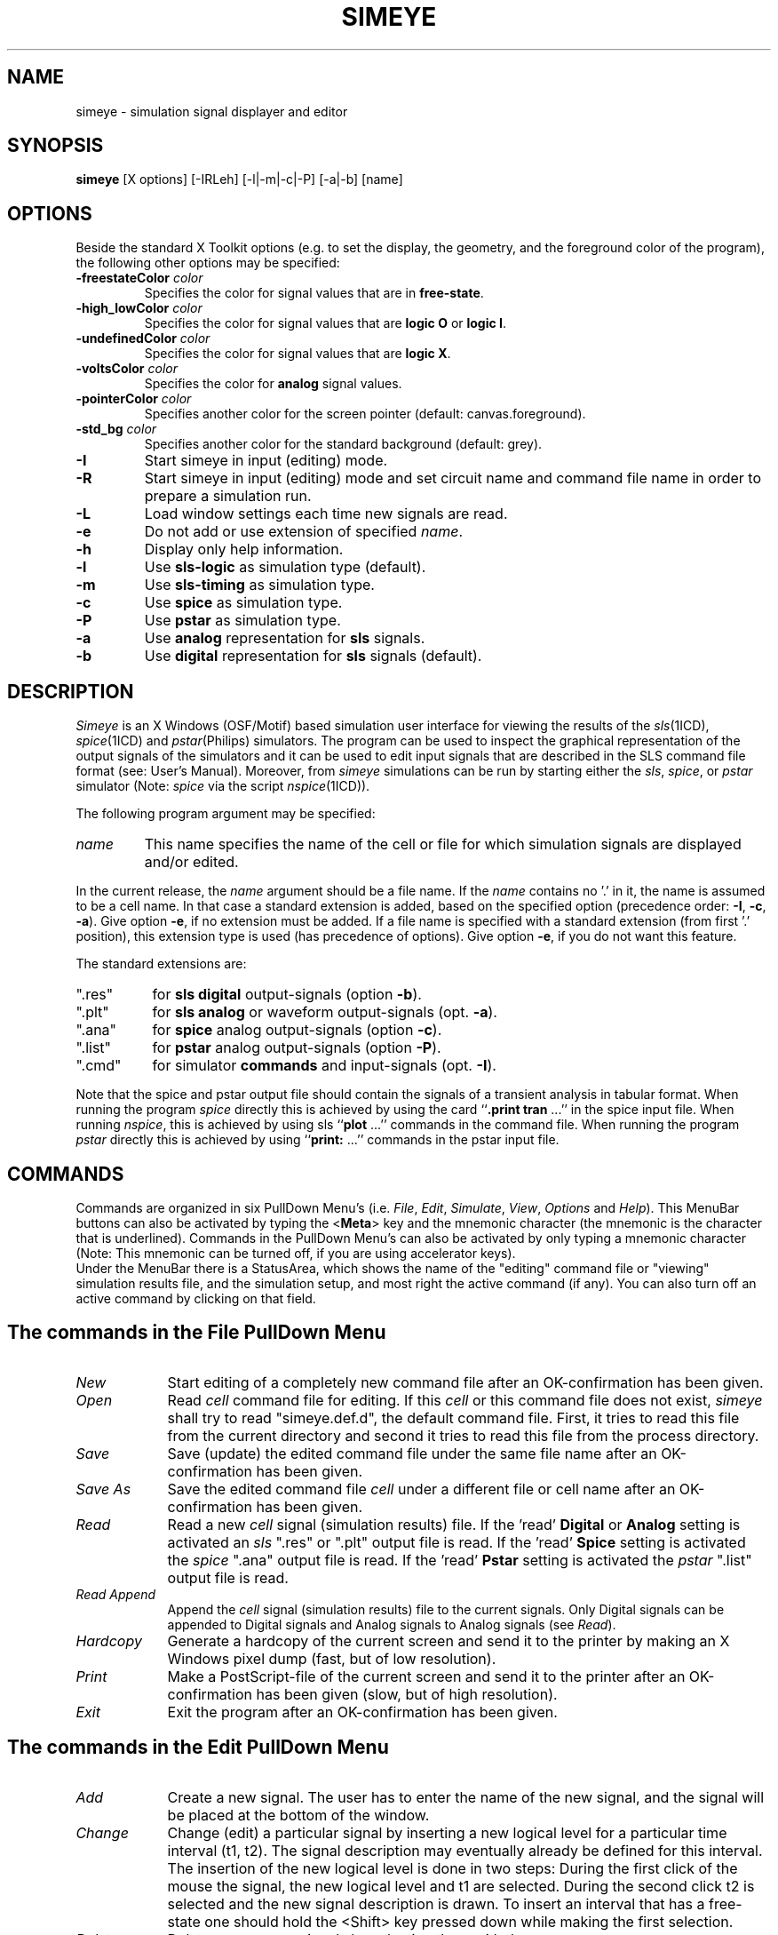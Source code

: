 .TH SIMEYE 1ICD "User Commands"
.UC 4
.SH NAME
simeye - simulation signal displayer and editor
.SH SYNOPSIS
\fBsimeye\fP [X options] [-IRLeh] [-l|-m|-c|-P] [-a|-b] [name]
.SH OPTIONS
Beside the standard X Toolkit options (e.g. to set the display,
the geometry, and the foreground color of the program),
the following other options may be specified:
.TP
\fB-freestateColor\fP \fIcolor\fP
Specifies the color for signal values that are in \fBfree-state\fP.
.TP
\fB-high_lowColor\fP \fIcolor\fP
Specifies the color for signal values that are \fBlogic O\fP or \fBlogic I\fP.
.TP
\fB-undefinedColor\fP \fIcolor\fP
Specifies the color for signal values that are \fBlogic X\fP.
.TP
\fB-voltsColor\fP \fIcolor\fP
Specifies the color for \fBanalog\fP signal values.
.TP
\fB-pointerColor\fP \fIcolor\fP
Specifies another color for the screen pointer (default: canvas.foreground).
.TP
\fB-std_bg\fP \fIcolor\fP
Specifies another color for the standard background (default: grey).
.TP
.B -I
Start simeye in input (editing) mode.
.TP
.B -R
Start simeye in input (editing) mode
and set circuit name and command file name
in order to prepare a simulation run.
.TP
.B -L
Load window settings each time new signals are read.
.TP
.B -e
Do not add or use extension of specified \fIname\fP.
.TP
.B -h
Display only help information.
.TP
.B -l
Use \fBsls-logic\fP as simulation type (default).
.TP
.B -m
Use \fBsls-timing\fP as simulation type.
.TP
.B -c
Use \fBspice\fP as simulation type.
.TP
.B -P
Use \fBpstar\fP as simulation type.
.TP
.B -a
Use \fBanalog\fP representation for \fBsls\fP signals.
.TP
.B -b
Use \fBdigital\fP representation for \fBsls\fP signals (default).
.RE
.PP
.SH DESCRIPTION
.I Simeye
is an X Windows (OSF/Motif) based simulation user interface
for viewing the results of the \fIsls\fP\|(1ICD), \fIspice\fP\|(1ICD) and \fIpstar\fP\|(Philips) simulators.
The program can be used to inspect the graphical representation of the
output signals of the simulators and
it can be used to edit input signals that
are described in the SLS command file format (see: User's Manual).
Moreover,
from
.I simeye
simulations can be run by starting either the \fIsls\fP, \fIspice\fP, or \fIpstar\fP simulator
(Note: \fIspice\fP via the script \fInspice\fP\|(1ICD)).
.PP
The following program argument may be specified:
.TP
.I name
This name specifies the name of the cell or file for
which simulation signals are displayed and/or edited.
.RE
.PP
In the current release,
the \fIname\fP argument should be a file name.
If the \fIname\fP contains no '.' in it,
the name is assumed to be a cell name.
In that case a standard extension is added, based on the specified
option (precedence order: \fB-I\fP, \fB-c\fP, \fB-a\fP).
Give option \fB-e\fP, if no extension must be added.
If a file name is specified with a standard extension (from first '.' position),
this extension type is used (has precedence of options).
Give option \fB-e\fP, if you do not want this feature.
.PP
The standard extensions are:
.TP 8
".res"
for \fBsls\fP \fBdigital\fP output-signals (option \fB-b\fP).
.TP
".plt"
for \fBsls\fP \fBanalog\fP or waveform output-signals (opt. \fB-a\fP).
.TP
".ana"
for \fBspice\fP analog output-signals (option \fB-c\fP).
.TP
".list"
for \fBpstar\fP analog output-signals (option \fB-P\fP).
.TP
".cmd"
for simulator \fBcommands\fP and input-signals (opt. \fB-I\fP).
.RE
.PP
Note that the spice and pstar output file should contain the signals
of a transient analysis in tabular format.
When running the program
.I spice
directly this is achieved by
using the card ``\fB.print tran\fP ...'' in the spice input file.
When running \fInspice\fP, this is achieved by using
sls ``\fBplot\fP ...'' commands in the command file.
When running the program
.I pstar
directly this is achieved by
using ``\fBprint:\fP ...'' commands in the pstar input file.
.SH COMMANDS
Commands are organized in six PullDown Menu's (i.e. \fIFile\fP,
\fIEdit\fP, \fISimulate\fP, \fIView\fP, \fIOptions\fP and \fIHelp\fP).
This MenuBar buttons can also be activated by typing the <\fBMeta\fP> key
and the mnemonic character (the mnemonic
is the character that is underlined).
Commands in the PullDown Menu's can also be activated by only typing
a mnemonic character (Note: This mnemonic can be turned off,
if you are using accelerator keys).
.br
Under the MenuBar there is a StatusArea,
which shows the name
of the "editing" command file or "viewing" simulation results file,
and the simulation setup, and most right the active command (if any).
You can also turn off an active command by clicking on that field.
.SH "The commands in the \fIFile\fP PullDown Menu"
.TP 9
.I New
Start editing of a completely new command file
after an OK-confirmation has been given.
.TP
.I Open
Read \fIcell\fP command file for editing.
If this \fIcell\fP or this command file does not exist,
.I simeye
shall try to read "simeye.def.d", the default command file.
First, it tries to read this file from the current directory
and second it tries to read this file from the process directory.
.TP
.I Save
Save (update) the edited command file under the same file
name after an OK-confirmation has been given.
.TP
.I "Save As"
Save the edited command file \fIcell\fP under a
different file or cell name after an OK-confirmation has been given.
.TP
.I Read
Read a new \fIcell\fP signal (simulation results) file.
If the 'read' \fBDigital\fP or \fBAnalog\fP setting is activated
an \fIsls\fP ".res" or ".plt" output file is read.
If the 'read' \fBSpice\fP setting is activated
the \fIspice\fP ".ana" output file is read.
If the 'read' \fBPstar\fP setting is activated
the \fIpstar\fP ".list" output file is read.
.TP
.I "Read Append"
Append the \fIcell\fP signal (simulation results) file to the current signals.
Only Digital signals can be appended to Digital signals
and Analog signals to Analog signals (see \fIRead\fP).
.TP
.I Hardcopy
Generate a hardcopy of the current screen and send it to the printer
by making an X Windows pixel dump (fast, but of low resolution).
.TP
.I Print
Make a PostScript-file of the current screen and send it to the printer
after an OK-confirmation has been given (slow, but of high resolution).
.TP
.I Exit
Exit the program after an OK-confirmation has been given.
.RE
.SH "The commands in the \fIEdit\fP PullDown Menu"
.TP 9
.I Add
Create a new signal. The user has to enter the name of the new
signal, and the signal will be placed at the bottom of
the window.
.TP
.I Change
Change (edit) a particular signal by inserting a new logical level
for a particular time interval (t1, t2).
The signal description may eventually already be defined for this interval.
The insertion of the new logical level is done in two steps:
During the first click of the mouse
the signal, the new logical level and t1 are selected.
During the second click t2 is selected and the new signal
description is drawn.
To insert an interval that has a free-state
one should hold the <Shift> key pressed down
while making the first selection.
.TP
.I Delete
Delete one or more signals by selecting them with the cursor.
.TP
.I EraseAll
Erase all signals after an OK-confirmation has been given.
.TP
.I Move
With this command the order of the signals can be changed
or one signal can be placed over another signal
in order to compare them.
First the signal that is moved or that is placed over another signal
is selected,
and then the new position of the signal is selected.
To place the selected signal over another signal one should hold
the <Shift> key down while selecting the new position.
When displaying spice or pstar results, up to 6 signals
can placed over each other.
To remove a signal that is placed over another signal,
initially select the signal with the <Shift> key held down.
.TP
.I Copy
Copy the signal description from one signal to another signal.
.TP
.I ReName
Change or show the (full) name of the selected signal.
.TP
.I Yank
Store a (part of a) signal description in the buffer.
.TP
.I Put
Insert a copy of the signal description that is in the buffer onto
a particular position.
The user has to select the signal to which the contents
of the buffer is added and the time from which on the
new signal description is valid.
The new signal description may (partly) override the existing
signal description for the selected signal.
Furthermore,
the user is asked to type how may periods of the stored signal part
are added.
If a value -1 is specified, the selected signal
will become a periodical signal and (seemingly)
an infinite number of periods are added.
In that case, when the simulation end time is enlarged,
the signal description will automatically
be extended according to the periodicity of the signal description.
A periodical signal is indicated by means of a tilde (~)
immediately to the right of the signal description.
.TP
.I Grid
Specify the smallest unit for the x-axis (= time axis).
.TP
.I Speed
Speed up the signals by some factor.
If a value < 1 is specified, the signals will be slowed down.
.TP
.I T_end
Update the end time of the input signals (= end time of simulation).
.RE
.SH "The commands in the \fISimulate\fP PullDown Menu"
.TP 9
.I Run
Start the simulation run as set in Prepare menu.
A simulation may be aborted by typing <Control>C
in the simeye window
(place the cursor in the simeye window and
type the character 'c' while holding down the <Ctrl> key).
.TP
.I Edit
Edit the current command file set in the Prepare menu.
.TP
.I Prepare
Prepare a simulation by using either the \fIsls\fP, \fIspice\fP
or the
.I pstar
simulator
after an OK-confirmation has been given.
.sp .1i
When 'type' \fBpstar\fP is set a \fIpstar\fP simulation is performed.
The \fIpstar\fP simulator is run by calling the program \fInpstar\fP.
After simulation the ".list" \fIpstar\fP output file is read.
.sp .1i
When 'type' \fBspice\fP is set a \fIspice\fP simulation is performed.
The \fIspice\fP simulator is run by calling the program \fInspice\fP.
After simulation the ".ana" \fIspice\fP output file is read.
.sp .1i
When 'type' \fBsls-logic\fP (level 1 or 2) or \fBsls-timing\fP (level 3) is set,
an \fIsls\fP simulation at that level is performed.
When the
.I sls
simulator is run, also intermediate simulation results are displayed.
At the end, in both cases,
the final simulation results are displayed.
Which results are displayed for \fIsls\fP (".res" or ".plt") depends on
the 'read' \fBDigital\fP or \fBAnalog\fP setting.
.TP
.I Command
Display the current simulation command.
.RE
.SH "The commands in the \fIView\fP PullDown Menu"
.TP 9
.I Measure
Move a vertical scanline over the display window,
according to the position of the pointer,
and show the value of the corresponding x-position (and y-position).
When clicking the middle (or right) button of the mouse, one
may toggle between displaying
in the right margin (if the number of signals is not too large)
the y-values of the signals at the selected x-position.
To store the value of a particular position, click the left
button of the mouse.
This position will then be subtracted from
the next positions of the scanline,
so as to measure delay times and/or voltage differences.
.TP
.I Redraw
Redraw the current window.
.TP
.I Values
Display the value points (for analog simulation results).
.TP
.I Full
Draw all present signals from the beginning of the simulation
time till the end of simulation time.
.TP
.I ZoomIn
Zoom in on the current window.
When the <Shift> key is held down and the window contains only
one analog signal,
also a zoom-in on the y-axis of the signal
is performed.
The ScrollBars can be used to
move the current window left-, right-, up- or down-wards
respectively.
.TP
.I ZoomOut
Zoom out on the current window.
Use zoom-out if you want to add new signal states (\fIChange\fP command)
to signals on the right side of the screen.
.TP
.I "Load Window"
Load the current window settings (i.e. start-time, stop-time
and the names of the signals that are displayed)
from a file (default: "simeye.set").
The name of this file can be specified in the configuration file.
.TP
.I "Save Window"
Save the current window settings (i.e. start-time, stop-time
and the names of the signals that are displayed)
in a file (default: "simeye.set").
The name of this file can be specified in the configuration file.
.RE
.SH "The commands in the \fIOptions\fP PullDown Menu"
.TP 9
.I DetailZoomON
When the DetailZoomON option is set (see also DETAIL_ZOOM_ON)
the zoom-in function is also defined for the y-axis of a (single analog) signal.
.TP
.I AutoLoadWin
When the AutoLoadWin option is set (or by the command line option \fB-L\fP),
the program \fIsimeye\fP loads the saved window settings each time
a \fIRead\fP or \fISimulate\fP command is performed.
See also the \fILoad Window\fP and \fISave Window\fP commands.
.TP
.I AutoSaveEdit
When the AutoSaveEdit option is set
the program \fIsimeye\fP saves automatically the command file (if changed)
when a \fIRun\fP command is given.
.RE
.SH "The working of the \fIHelp\fP MenuBar facility:"
.TP 9
.I Manual
When the Manual command is clicked,
the program \fIicdman\fP with the manual page of \fIsimeye\fP is popped up in a window.
Type "q" to quit this program.
.RE
.PP
.SH "COMMAND FILE"
For simulation with both \fIsls\fP and \fIspice\fP,
\fIsimeye\fP uses a command file called "\fIcell\fP.cmd".
This file should contain a description
of the input signals, values for the simulation control variables,
and a listing of the terminals for which output should be generated.
This is explained in more detail in the users manuals of
the \fIsls\fP simulator and the \fIspice\fP simulator.
.PP
The "\fBset\fP" commands (signals) in this file
may be edited by enabling the \fIEdit\fP PullDown Menu of
.I simeye.
The new signal descriptions will then be written back
to the command file when updating
the command file.
However,
when the file contains a "\fBset\fP" command that is followed by
the keyword "\fBno_edit\fP" between comment signs,
the signal description of this "\fBset\fP" command can not be modified.
Additionally,
when the command file contains on a separate line
between comment signs the keyword "\fBauto_set\fP",
.I simeye
will automatically turn-on or turn-off these 'non-editable'
"\fBset\fP" commands according to whether or not
the node the command refers to is part of the terminal list
of the cell that is simulated (by \fISimulate\fP command).
This feature may for example be useful to specify default signals for
one or more input terminals.
.PP
When the file contains on a separate line
between comment signs the keyword "\fBauto_print\fP" ("\fBauto_plot\fP"),
.I simeye
will automatically add a "\fBprint\fP" ("\fBplot\fP") statement to the
command file for each terminal of the cell that is simulated.
The new "\fBprint\fP" ("\fBplot\fP") commands will have a keyword "\fBauto\fP" between
comment signs following the keyword "\fBprint\fP" ("\fBplot\fP").
.PP
An example of a default command file that can be used for
\fIsls\fP and \fIspice\fP simulations is:
.PP
.in +0.5c
.nf
.ft C
/* auto_set */
set /* no_edit */ vdd = h*~
set /* no_edit */ vss = l*~
set /* no_edit */ phi1 = (l*110 h*80 l*10)*~
set /* no_edit */ phi2 = (l*10 h*80 l*110)*~
option sigunit = 1n
option outacc = 10p
option simperiod = 4000
option level = 3
/*
*%
tstep 0.1n
trise 0.5n
tfall 0.5n
*%
*%
*/
/* auto_print */
/* auto_plot */
.ft
.fi
.in
.SH "CONFIGURATION FILE"
At start-up of the program,
.I simeye
will read some information from a configuration file called ".simeyerc".
First, it tries to find this file in the current directory.
Second, it tries to find this file in the home directory of the user.
Thirdly, it looks for this file in process directory.
The configuration file may contain the following keywords, followed
by a specification on the same line if the keyword ends with ':';
.TP
SLS:
Specifies the command for running the
.I sls
simulator.
.TP
SLS_LOGIC_LEVEL:
Specifies the level of simulation when "\fBsls-logic\fP" is selected
(use 1 or 2).
.TP
SLS_LOGIC_SIGNAL:
Specifies the default signal representation for \fBsls-logic\fP simulations
(use A for \fBAnalog\fP or D for \fBDigital\fP).
.TP
SLS_TIMING_SIGNAL:
Specifies the default signal representation for \fBsls-timing\fP simulations
(use A for \fBAnalog\fP or D for \fBDigital\fP).
.TP
SPICE:
Specifies the command for running the
.I spice
simulator (use
.I nspice
or a derivative of it).
.TP
PSTAR:
Specifies the command for running the
.I pstar
simulator (use
.I npstar
or a derivative of it).
.TP
XDUMP_FILE:
Specifies the name of the X Windows dump file that is generated
when the \fIHardcopy\fP command (print button of old simeye) is clicked.
.TP
PRINT:
Specifies the command that is executed
when the \fIHardcopy\fP command (print button of old simeye) is clicked
in order to process the X Windows dump file (e.g. to convert the window dump to
PostScript and to send the output to a laser-printer).
.TP
PRINT_LABEL:
Specifies an optional label that is placed in upper left corner
of the display window when an X Windows dump is generated.
.TP
SETTINGS_FILE:
Specifies the name of the file in (from)
which the window settings are stored (loaded) when using
the \fISave Window\fP command (\fILoad Window\fP command or \fB-L\fP option).
.TP
DETAIL_ZOOM_ON
If this keyword is specified in the configuration file,
the zoom-in function is also defined for the
y-axis of a (single analog) signal.
In this case you do not need to hold the <Shift> key down
(see command \fIZoomIn\fP).
.TP
TRY_NON_CAPITAL_ON
If this keyword is specified in the configuration file
and \fIsimeye\fP fails to open a command file that starts with a capital letter,
the program will try to open the same command file but now starting
with a non-capital letter.
If this succeeds and
when performing a simulation, \fIsimeye\fP will first run the program
.I arrexp
on a copy of the command file
to expand one dimensional array node names into single node names
(e.g. a[1..3] is converted into a_1_, a_2_, a_3_).
.PP
In the above specifications, the strings '\fB$circuit\fP' and '\fB$stimuli\fP' must be
used to refer to the selected cell or file name for simulation commands,
\&'\fB$file\fP' may be used to refer to the current file on screen
(use '\fB$cell\fP' for this name without extension (maximum = 22 chars)),
\&'\fB$date\fP' and '\fB$time\fP' may be used to refer to the current date and time,
and '\fB$user\fP' may be used to refer to your login name.
.PP
Example of a configuration file (default values are shown):
.PP
.nf
.in +0.5c
.ft C
SLS: sls $circuit $stimuli
SLS_LOGIC_LEVEL: 2
SPICE: nspice $circuit $stimuli
PSTAR: npstar $circuit $stimuli
XDUMP_FILE: simeye.wd
PRINT: xpr -device ps -output $cell.ps \fI(continued)\fP
    simeye.wd; lp $cell.ps; rm simeye.wd $cell.ps
PRINT_LABEL: $user  $file  $date  $time
SETTINGS_FILE: simeye.set
.ft R
.in
.fi
.AU "A.J. van Genderen, S. de Graaf"
.SH FILES
.ie t .TP 22
.el .TP 16
\fC\&.simeyerc\fP
(default) configuration file
.TP
\fCHOME/.simeyerc\fP
(altern.) configuration file
.TP
\fCICDPATH/share/lib/process/\fIprocess\fP/.simeyerc\fP
(altern.) configuration file
.TP
\fCICDPATH/share/lib/process/\fIprocess\fP/.simeyerc\fP
(altern.) configuration file
.TP
\fC\fIcell\fP.res\fP
(default) input file (SLS logic results)
.TP
\fC\fIcell\fP.plt\fP
(opt.) input file (SLS analog results)
.TP
\fC\fIcell\fP.ana\fP
(opt.) input file (SPICE analog results)
.TP
\fC\fIcell\fP.list\fP
(opt.) input file (PSTAR analog results)
.TP
\fC\fIcell\fP.cmd\fP
(opt.) command file
.TP
\fC*.cxx\fP
temporary files
.TP
\fCsimeye.def.d\fP
(default) template for command file
.TP
\fCICDPATH/share/lib/process/\fIprocess\fP/simeye.def.d\fP
(altern.) template for command file
.TP
\fCICDPATH/share/lib/process/\fIprocess\fP/simeye.def.d\fP
(altern.) template for command file
.TP
\fCICDPATH/share/lib/.X2PSfontmapfile\fP
for PostScript output
.TP
\fCsimeye.eps\fP
(default) print output file
.TP
\fCsimeye.set\fP
(default) window-settings file
.TP
\fCsim.diag\fP
simulation diagnostics
.TP
\fCpr.diag\fP
print diagnostics
.SH X DEFAULTS
Some examples of ".Xdefaults" values are:

.ta \w'simeyeXSaveXWindow.acceleratorText:X 'u
.nf
simeye*.borderColor:	white
simeye*StatusArea*.foreground:	yellow
simeye*cellDialog*.foreground:	cyan
simeye*iDialog*.foreground:	red
simeye*pDialog*.foreground:	red
simeye*qDialog*.foreground:	red
simeye*commands*.foreground:	white
simeye*commands*.background:	black
simeye*canvas.background:	black
simeye*canvas.foreground:	white
simeye*canvas.height:	400
simeye*canvas.width:	800
simeye.freestateColor:	red
simeye.high_lowColor:	cyan
simeye.undefinedColor:	blue
simeye.valuesColor:	red
simeye.voltsColor:	green
simeye.voltsColor2:	blue
simeye.voltsColor3:	red
simeye.voltsColor4:	orange
simeye.voltsColor5:	magenta
simeye.voltsColor6:	darkgoldenrod
simeye.pointerColor:	yellow
simeye.std_bg:	grey80
.fi

Use the following set of accelerator key bindings:

.nf
simeye.keymnemonic:	False
simeye*Add.accelerator:	<Key>a
simeye*Add.acceleratorText:	a
simeye*Change.accelerator:	<Key>c
simeye*Change.acceleratorText:	c
simeye*Command.accelerator:	Shift<Key>c
simeye*Command.acceleratorText:	C
simeye*Copy.accelerator:	<Key>o
simeye*Copy.acceleratorText:	o
simeye*Delete.accelerator:	<Key>d
simeye*Delete.acceleratorText:	d
simeye*Edit.accelerator:	<Key>e
simeye*Edit.acceleratorText:	e
simeye*EraseAll.accelerator:	Ctrl<Key>e
simeye*EraseAll.acceleratorText:	^e
simeye*Exit.accelerator:	<Key>x
simeye*Exit.acceleratorText:	x
simeye*Full.accelerator:	<Key>f
simeye*Full.acceleratorText:	f
simeye*Grid.accelerator:	<Key>g
simeye*Grid.acceleratorText:	g
simeye*Hardcopy.accelerator:	Ctrl<Key>h
simeye*Hardcopy.acceleratorText:	^h
simeye*Load Window.accelerator:	Shift<Key>l
simeye*Load Window.acceleratorText:	L
simeye*Manual.accelerator:	<Key>F1
simeye*Manual.acceleratorText:	F1
simeye*Measure.accelerator:	Shift<Key>m
simeye*Measure.acceleratorText:	M
simeye*Move.accelerator:	<Key>m
simeye*Move.acceleratorText:	m
simeye*New.accelerator:	Ctrl<Key>n
simeye*New.acceleratorText:	^n
simeye*Open.accelerator:	Ctrl<Key>o
simeye*Open.acceleratorText:	^o
simeye*Prepare.accelerator:	<Key>p
simeye*Prepare.acceleratorText:	p
simeye*Print.accelerator:	Ctrl<Key>p
simeye*Print.acceleratorText:	^p
simeye*Put.accelerator:	<Key>u
simeye*Put.acceleratorText:	u
simeye*ReName.accelerator:	<Key>n
simeye*ReName.acceleratorText:	n
simeye*Read Append.accelerator:	Ctrl<Key>q
simeye*Read Append.acceleratorText:	^q
simeye*Read.accelerator:	Ctrl<Key>r
simeye*Read.acceleratorText:	^r
simeye*Redraw.accelerator:	Ctrl<Key>f
simeye*Redraw.acceleratorText:	^f
simeye*Run.accelerator:	<Key>r
simeye*Run.acceleratorText:	r
simeye*Save As.accelerator:	Ctrl<Key>a
simeye*Save As.acceleratorText:	^a
simeye*Save Window.accelerator:	Shift<Key>s
simeye*Save Window.acceleratorText:	S
simeye*Save.accelerator:	Ctrl<Key>s
simeye*Save.acceleratorText:	^s
simeye*Speed.accelerator:	<Key>s
simeye*Speed.acceleratorText:	s
simeye*T_end.accelerator:	<Key>t
simeye*T_end.acceleratorText:	t
simeye*Values.accelerator:	<Key>v
simeye*Values.acceleratorText:	v
simeye*Yank.accelerator:	<Key>y
simeye*Yank.acceleratorText:	y
simeye*ZoomIn.accelerator:	<Key>z
simeye*ZoomIn.acceleratorText:	z
simeye*ZoomOut.accelerator:	Shift<Key>z
simeye*ZoomOut.acceleratorText:	Z
.fi
.SH SEE ALSO
sls(1ICD), spice(1ICD), nspice(1ICD),
.br
SLS: Switch-Level Simulator User's Manual,
.br
User's Guide for SPICE, Univ. of California at Berkeley,
.br
Pstar User Guide & Reference Manual, Philips ED&T,
.br
X Window System Documentation.
